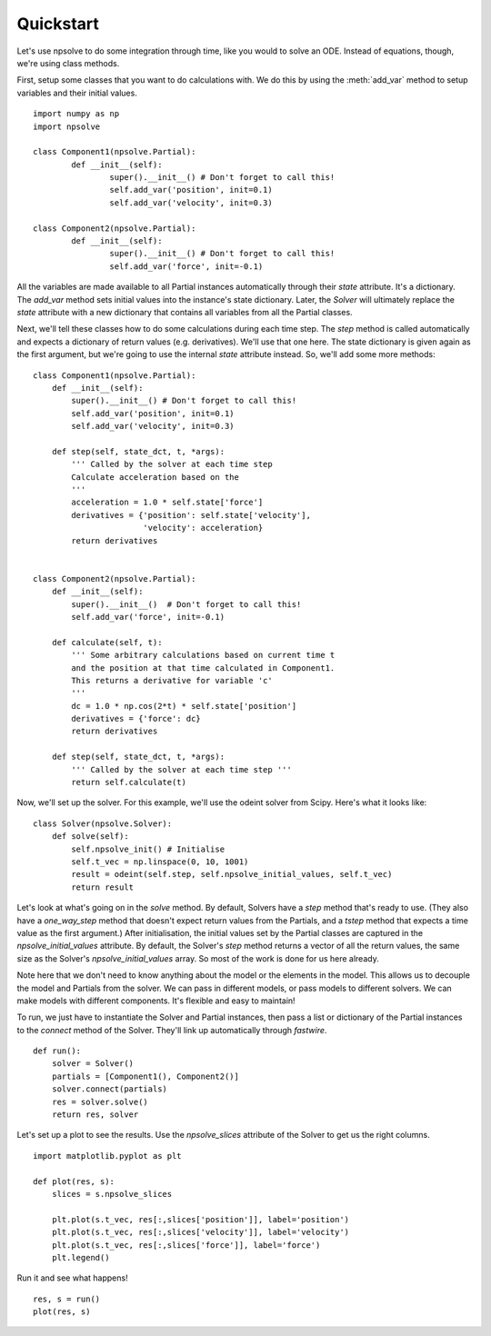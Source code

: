 Quickstart
==========

Let's use npsolve to do some integration through time, like you would to
solve an ODE. Instead of equations, though, we're using class methods.


First, setup some classes that you want to do calculations with. We do this by
using the :meth:`add_var` method to setup variables and their initial values.

::

	import numpy as np
	import npsolve

	class Component1(npsolve.Partial):
		def __init__(self):
			super().__init__() # Don't forget to call this!
			self.add_var('position', init=0.1)
			self.add_var('velocity', init=0.3)
		
	class Component2(npsolve.Partial):
		def __init__(self):
			super().__init__() # Don't forget to call this!
			self.add_var('force', init=-0.1)


All the variables are made available to all Partial instances automatically
through their `state` attribute. It's a dictionary. The `add_var` method 
sets initial values into the instance's state dictionary. Later, the `Solver`
will ultimately replace the `state` attribute with a new dictionary that
contains all variables from all the Partial classes.

Next, we'll tell these classes how to do some calculations during each time
step. The `step` method is called automatically and expects a dictionary of
return values (e.g. derivatives). We'll use that one here. The state
dictionary is given again as the first argument, but we're going to use the
internal `state` attribute instead. So, we'll add some more methods:

::

    class Component1(npsolve.Partial):
        def __init__(self):
            super().__init__() # Don't forget to call this!
            self.add_var('position', init=0.1)
            self.add_var('velocity', init=0.3)
        
        def step(self, state_dct, t, *args):
            ''' Called by the solver at each time step 
            Calculate acceleration based on the 
            '''
            acceleration = 1.0 * self.state['force']
            derivatives = {'position': self.state['velocity'],
                           'velocity': acceleration}
            return derivatives
    
    
    class Component2(npsolve.Partial):
        def __init__(self):
            super().__init__()  # Don't forget to call this!
            self.add_var('force', init=-0.1)
    
        def calculate(self, t):
            ''' Some arbitrary calculations based on current time t
            and the position at that time calculated in Component1.
            This returns a derivative for variable 'c'
            '''
            dc = 1.0 * np.cos(2*t) * self.state['position']
            derivatives = {'force': dc}
            return derivatives
        
        def step(self, state_dct, t, *args):
            ''' Called by the solver at each time step '''
            return self.calculate(t)
        

Now, we'll set up the solver. For this example, we'll use the odeint solver
from Scipy. Here's what it looks like:


::

    class Solver(npsolve.Solver):
        def solve(self):
            self.npsolve_init() # Initialise
            self.t_vec = np.linspace(0, 10, 1001)
            result = odeint(self.step, self.npsolve_initial_values, self.t_vec)
            return result


Let's look at what's going on in the `solve` method. By default, Solvers
have a `step` method that's ready to use. (They also have a `one_way_step`
method that doesn't expect return values from the Partials, and a `tstep` 
method that expects a time value as the first argument.) After initialisation,
the initial values set by the Partial classes are captured in the
`npsolve_initial_values` attribute. By default, the Solver's `step` method
returns a vector of all the return values, the same size as the Solver's
`npsolve_initial_values` array. So most of the work is done for us here
already. 

Note here that we don't need to know anything about the model or
the elements in the model. This allows us to decouple the model and Partials
from the solver. We can pass in different models, or pass models to different
solvers. We can make models with different components. It's flexible and easy
to maintain!

To run, we just have to instantiate the Solver and Partial instances,
then pass a list or dictionary of the Partial instances to the `connect` 
method of the Solver. They'll link up automatically through *fastwire*.

::
    
    def run():
        solver = Solver()
        partials = [Component1(), Component2()]
        solver.connect(partials)
        res = solver.solve()
        return res, solver


Let's set up a plot to see the results. Use the `npsolve_slices` attribute
of the Solver to get us the right columns.

::

    import matplotlib.pyplot as plt

    def plot(res, s):
        slices = s.npsolve_slices
        
        plt.plot(s.t_vec, res[:,slices['position']], label='position')
        plt.plot(s.t_vec, res[:,slices['velocity']], label='velocity')
        plt.plot(s.t_vec, res[:,slices['force']], label='force')
        plt.legend()


Run it and see what happens!

::

    res, s = run()
    plot(res, s)



